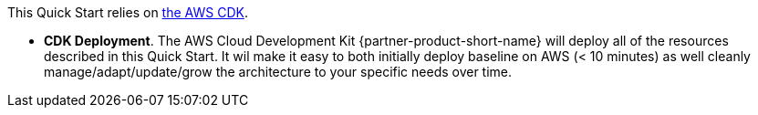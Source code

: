 // Edit this placeholder text to accurately describe your architecture.

This Quick Start relies on https://aws.amazon.com/cdk/[the AWS CDK^].

* *CDK Deployment*. The AWS Cloud Development Kit {partner-product-short-name} will deploy all of the resources described in this Quick Start. It wil make it easy to both initially deploy baseline on AWS (< 10 minutes) as well cleanly manage/adapt/update/grow the architecture to your specific needs over time.

